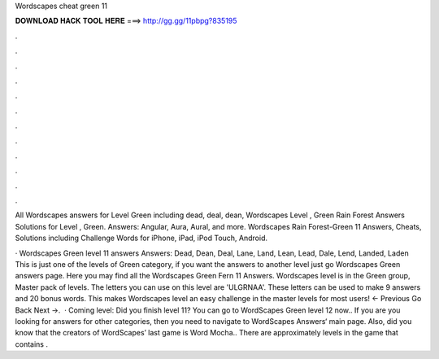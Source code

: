 Wordscapes cheat green 11



𝐃𝐎𝐖𝐍𝐋𝐎𝐀𝐃 𝐇𝐀𝐂𝐊 𝐓𝐎𝐎𝐋 𝐇𝐄𝐑𝐄 ===> http://gg.gg/11pbpg?835195



.



.



.



.



.



.



.



.



.



.



.



.

All Wordscapes answers for Level Green including dead, deal, dean, Wordscapes Level , Green Rain Forest Answers  Solutions for Level , Green. Answers: Angular, Aura, Aural, and more. Wordscapes Rain Forest-Green 11 Answers, Cheats, Solutions including Challenge Words for iPhone, iPad, iPod Touch, Android.

· Wordscapes Green level 11 answers Answers: Dead, Dean, Deal, Lane, Land, Lean, Lead, Dale, Lend, Landed, Laden This is just one of the levels of Green category, if you want the answers to another level just go Wordscapes Green answers page. Here you may find all the Wordscapes Green Fern 11 Answers. Wordscapes level is in the Green group, Master pack of levels. The letters you can use on this level are 'ULGRNAA'. These letters can be used to make 9 answers and 20 bonus words. This makes Wordscapes level an easy challenge in the master levels for most users! ← Previous Go Back Next →.  · Coming level: Did you finish level 11? You can go to WordScapes Green level 12 now.. If you are you looking for answers for other categories, then you need to navigate to WordScapes Answers‘ main page. Also, did you know that the creators of WordScapes’ last game is Word Mocha.. There are approximately levels in the game that contains .
